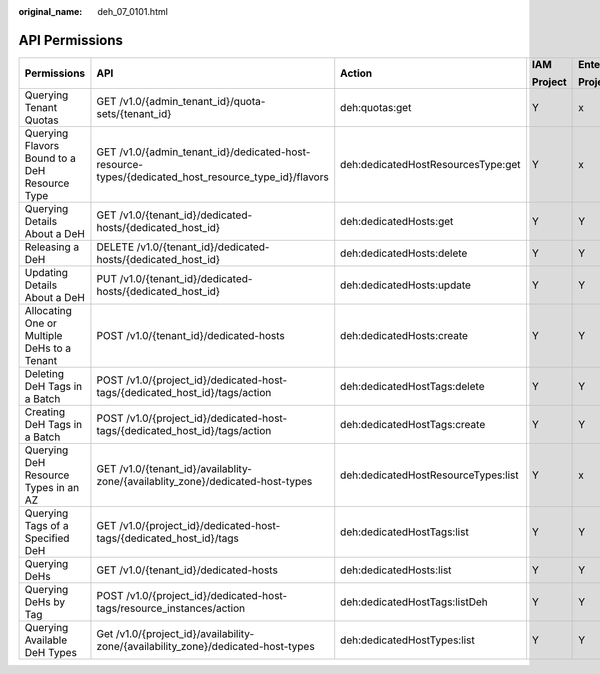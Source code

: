 :original_name: deh_07_0101.html

.. _deh_07_0101:

API Permissions
===============

+-----------------------------------------------+-----------------------------------------------------------------------------------------------------+-------------------------------------+-------------+-------------+
| Permissions                                   | API                                                                                                 | Action                              | IAM         | Enterprise  |
|                                               |                                                                                                     |                                     |             |             |
|                                               |                                                                                                     |                                     | Project     | Project     |
+===============================================+=====================================================================================================+=====================================+=============+=============+
| Querying Tenant Quotas                        | GET /v1.0/{admin_tenant_id}/quota-sets/{tenant_id}                                                  | deh:quotas:get                      | Y           | x           |
+-----------------------------------------------+-----------------------------------------------------------------------------------------------------+-------------------------------------+-------------+-------------+
| Querying Flavors Bound to a DeH Resource Type | GET /v1.0/{admin_tenant_id}/dedicated-host-resource-types/{dedicated_host_resource_type_id}/flavors | deh:dedicatedHostResourcesType:get  | Y           | x           |
+-----------------------------------------------+-----------------------------------------------------------------------------------------------------+-------------------------------------+-------------+-------------+
| Querying Details About a DeH                  | GET /v1.0/{tenant_id}/dedicated-hosts/{dedicated_host_id}                                           | deh:dedicatedHosts:get              | Y           | Y           |
+-----------------------------------------------+-----------------------------------------------------------------------------------------------------+-------------------------------------+-------------+-------------+
| Releasing a DeH                               | DELETE /v1.0/{tenant_id}/dedicated-hosts/{dedicated_host_id}                                        | deh:dedicatedHosts:delete           | Y           | Y           |
+-----------------------------------------------+-----------------------------------------------------------------------------------------------------+-------------------------------------+-------------+-------------+
| Updating Details About a DeH                  | PUT /v1.0/{tenant_id}/dedicated-hosts/{dedicated_host_id}                                           | deh:dedicatedHosts:update           | Y           | Y           |
+-----------------------------------------------+-----------------------------------------------------------------------------------------------------+-------------------------------------+-------------+-------------+
| Allocating One or Multiple DeHs to a Tenant   | POST /v1.0/{tenant_id}/dedicated-hosts                                                              | deh:dedicatedHosts:create           | Y           | Y           |
+-----------------------------------------------+-----------------------------------------------------------------------------------------------------+-------------------------------------+-------------+-------------+
| Deleting DeH Tags in a Batch                  | POST /v1.0/{project_id}/dedicated-host-tags/{dedicated_host_id}/tags/action                         | deh:dedicatedHostTags:delete        | Y           | Y           |
+-----------------------------------------------+-----------------------------------------------------------------------------------------------------+-------------------------------------+-------------+-------------+
| Creating DeH Tags in a Batch                  | POST /v1.0/{project_id}/dedicated-host-tags/{dedicated_host_id}/tags/action                         | deh:dedicatedHostTags:create        | Y           | Y           |
+-----------------------------------------------+-----------------------------------------------------------------------------------------------------+-------------------------------------+-------------+-------------+
| Querying DeH Resource Types in an AZ          | GET /v1.0/{tenant_id}/availablity-zone/{availablity_zone}/dedicated-host-types                      | deh:dedicatedHostResourceTypes:list | Y           | x           |
+-----------------------------------------------+-----------------------------------------------------------------------------------------------------+-------------------------------------+-------------+-------------+
| Querying Tags of a Specified DeH              | GET /v1.0/{project_id}/dedicated-host-tags/{dedicated_host_id}/tags                                 | deh:dedicatedHostTags:list          | Y           | Y           |
+-----------------------------------------------+-----------------------------------------------------------------------------------------------------+-------------------------------------+-------------+-------------+
| Querying DeHs                                 | GET /v1.0/{tenant_id}/dedicated-hosts                                                               | deh:dedicatedHosts:list             | Y           | Y           |
+-----------------------------------------------+-----------------------------------------------------------------------------------------------------+-------------------------------------+-------------+-------------+
| Querying DeHs by Tag                          | POST /v1.0/{project_id}/dedicated-host-tags/resource_instances/action                               | deh:dedicatedHostTags:listDeh       | Y           | Y           |
+-----------------------------------------------+-----------------------------------------------------------------------------------------------------+-------------------------------------+-------------+-------------+
| Querying Available DeH Types                  | Get /v1.0/{project_id}/availability-zone/{availability_zone}/dedicated-host-types                   | deh:dedicatedHostTypes:list         | Y           | Y           |
+-----------------------------------------------+-----------------------------------------------------------------------------------------------------+-------------------------------------+-------------+-------------+

